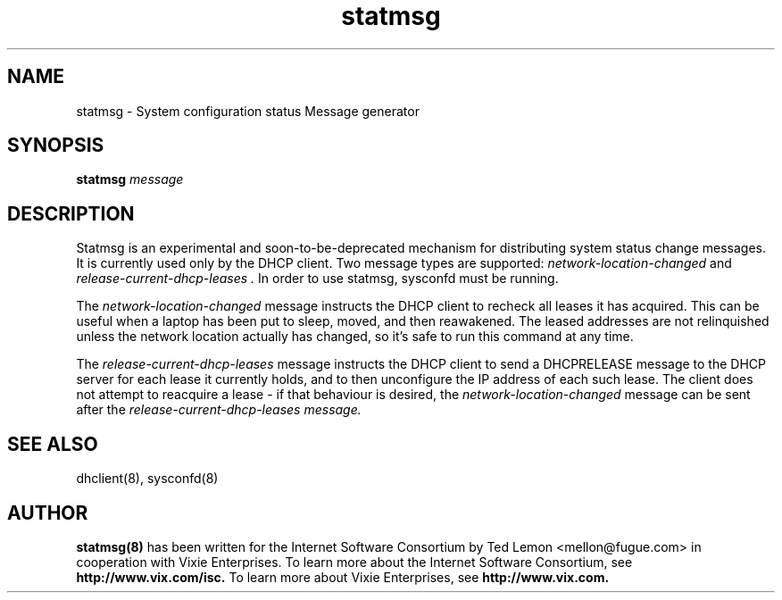.\"	statmsg.8
.\"
.\" Copyright (c) 1998 The Internet Software Consortium.
.\" All rights reserved.
.\"
.\" Redistribution and use in source and binary forms, with or without
.\" modification, are permitted provided that the following conditions
.\" are met:
.\"
.\" 1. Redistributions of source code must retain the above copyright
.\"    notice, this list of conditions and the following disclaimer.
.\" 2. Redistributions in binary form must reproduce the above copyright
.\"    notice, this list of conditions and the following disclaimer in the
.\"    documentation and/or other materials provided with the distribution.
.\" 3. Neither the name of The Internet Software Consortium nor the names
.\"    of its contributors may be used to endorse or promote products derived
.\"    from this software without specific prior written permission.
.\"
.\" THIS SOFTWARE IS PROVIDED BY THE INTERNET SOFTWARE CONSORTIUM AND
.\" CONTRIBUTORS ``AS IS'' AND ANY EXPRESS OR IMPLIED WARRANTIES,
.\" INCLUDING, BUT NOT LIMITED TO, THE IMPLIED WARRANTIES OF
.\" MERCHANTABILITY AND FITNESS FOR A PARTICULAR PURPOSE ARE
.\" DISCLAIMED.  IN NO EVENT SHALL THE INTERNET SOFTWARE CONSORTIUM OR
.\" CONTRIBUTORS BE LIABLE FOR ANY DIRECT, INDIRECT, INCIDENTAL,
.\" SPECIAL, EXEMPLARY, OR CONSEQUENTIAL DAMAGES (INCLUDING, BUT NOT
.\" LIMITED TO, PROCUREMENT OF SUBSTITUTE GOODS OR SERVICES; LOSS OF
.\" USE, DATA, OR PROFITS; OR BUSINESS INTERRUPTION) HOWEVER CAUSED AND
.\" ON ANY THEORY OF LIABILITY, WHETHER IN CONTRACT, STRICT LIABILITY,
.\" OR TORT (INCLUDING NEGLIGENCE OR OTHERWISE) ARISING IN ANY WAY OUT
.\" OF THE USE OF THIS SOFTWARE, EVEN IF ADVISED OF THE POSSIBILITY OF
.\" SUCH DAMAGE.
.\"
.\" This software has been written for the Internet Software Consortium
.\" by Ted Lemon <mellon@fugue.com> in cooperation with Vixie
.\" Enterprises.  To learn more about the Internet Software Consortium,
.\" see ``http://www.isc.org/isc''.  To learn more about Vixie
.\" Enterprises, see ``http://www.vix.com''.
.TH statmsg 8
.SH NAME
statmsg - System configuration status Message generator
.SH SYNOPSIS
.B statmsg
.I message
.SH DESCRIPTION
Statmsg is an experimental and soon-to-be-deprecated mechanism for
distributing system status change messages.   It is currently used
only by the DHCP client.   Two message types are supported:
.I network-location-changed
and
.I release-current-dhcp-leases .
In order to use statmsg, sysconfd must be running.
.PP
The \fInetwork-location-changed\fR message instructs the DHCP client to
recheck all leases it has acquired.   This can be useful when a laptop
has been put to sleep, moved, and then reawakened.   The leased addresses
are not relinquished unless the network location actually has changed, so
it's safe to run this command at any time.
.PP
The \fIrelease-current-dhcp-leases\fR message instructs the DHCP client to
send a DHCPRELEASE message to the DHCP server for each lease it currently
holds, and to then unconfigure the IP address of each such lease.   The
client does not attempt to reacquire a lease - if that behaviour is desired,
the \fInetwork-location-changed\fR message can be sent after the
\fIrelease-current-dhcp-leases\fI message.
.SH SEE ALSO
dhclient(8), sysconfd(8)
.SH AUTHOR
.B statmsg(8)
has been written for the Internet Software Consortium
by Ted Lemon <mellon@fugue.com> in cooperation with Vixie
Enterprises.  To learn more about the Internet Software Consortium,
see
.B http://www.vix.com/isc.
To learn more about Vixie Enterprises, see
.B http://www.vix.com.
